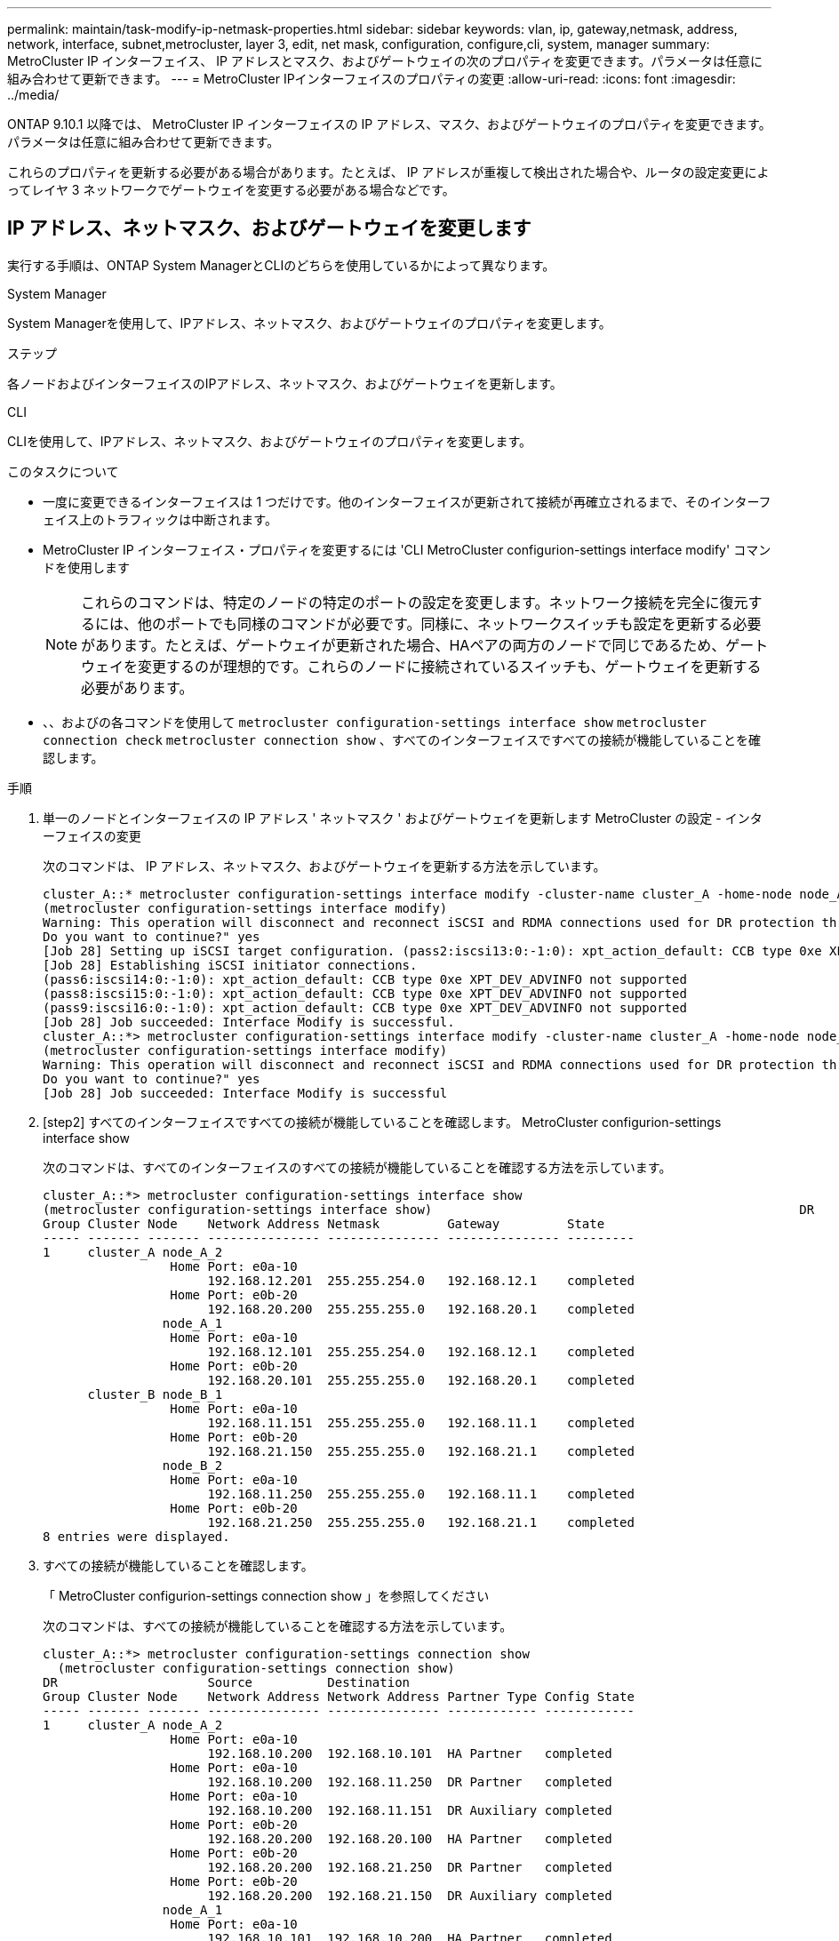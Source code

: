 ---
permalink: maintain/task-modify-ip-netmask-properties.html 
sidebar: sidebar 
keywords: vlan, ip, gateway,netmask, address, network, interface, subnet,metrocluster, layer 3, edit, net mask, configuration, configure,cli, system, manager 
summary: MetroCluster IP インターフェイス、 IP アドレスとマスク、およびゲートウェイの次のプロパティを変更できます。パラメータは任意に組み合わせて更新できます。 
---
= MetroCluster IPインターフェイスのプロパティの変更
:allow-uri-read: 
:icons: font
:imagesdir: ../media/


[role="lead"]
ONTAP 9.10.1 以降では、 MetroCluster IP インターフェイスの IP アドレス、マスク、およびゲートウェイのプロパティを変更できます。パラメータは任意に組み合わせて更新できます。

これらのプロパティを更新する必要がある場合があります。たとえば、 IP アドレスが重複して検出された場合や、ルータの設定変更によってレイヤ 3 ネットワークでゲートウェイを変更する必要がある場合などです。



== IP アドレス、ネットマスク、およびゲートウェイを変更します

実行する手順は、ONTAP System ManagerとCLIのどちらを使用しているかによって異なります。

[role="tabbed-block"]
====
.System Manager
--
System Managerを使用して、IPアドレス、ネットマスク、およびゲートウェイのプロパティを変更します。

.ステップ
各ノードおよびインターフェイスのIPアドレス、ネットマスク、およびゲートウェイを更新します。

--
.CLI
--
CLIを使用して、IPアドレス、ネットマスク、およびゲートウェイのプロパティを変更します。

.このタスクについて
* 一度に変更できるインターフェイスは 1 つだけです。他のインターフェイスが更新されて接続が再確立されるまで、そのインターフェイス上のトラフィックは中断されます。
* MetroCluster IP インターフェイス・プロパティを変更するには 'CLI MetroCluster configurion-settings interface modify' コマンドを使用します
+

NOTE: これらのコマンドは、特定のノードの特定のポートの設定を変更します。ネットワーク接続を完全に復元するには、他のポートでも同様のコマンドが必要です。同様に、ネットワークスイッチも設定を更新する必要があります。たとえば、ゲートウェイが更新された場合、HAペアの両方のノードで同じであるため、ゲートウェイを変更するのが理想的です。これらのノードに接続されているスイッチも、ゲートウェイを更新する必要があります。

* 、、およびの各コマンドを使用して `metrocluster configuration-settings interface show` `metrocluster connection check` `metrocluster connection show` 、すべてのインターフェイスですべての接続が機能していることを確認します。


.手順
. 単一のノードとインターフェイスの IP アドレス ' ネットマスク ' およびゲートウェイを更新します MetroCluster の設定 - インターフェイスの変更
+
次のコマンドは、 IP アドレス、ネットマスク、およびゲートウェイを更新する方法を示しています。

+
[listing]
----
cluster_A::* metrocluster configuration-settings interface modify -cluster-name cluster_A -home-node node_A_1 -home-port e0a-10 -address 192.168.12.101 -gateway 192.168.12.1 -netmask 255.255.254.0
(metrocluster configuration-settings interface modify)
Warning: This operation will disconnect and reconnect iSCSI and RDMA connections used for DR protection through port “e0a-10”. Partner nodes may need modifications for port “e0a-10” in order to completely establish network connectivity.
Do you want to continue?" yes
[Job 28] Setting up iSCSI target configuration. (pass2:iscsi13:0:-1:0): xpt_action_default: CCB type 0xe XPT_DEV_ADVINFO not supported
[Job 28] Establishing iSCSI initiator connections.
(pass6:iscsi14:0:-1:0): xpt_action_default: CCB type 0xe XPT_DEV_ADVINFO not supported
(pass8:iscsi15:0:-1:0): xpt_action_default: CCB type 0xe XPT_DEV_ADVINFO not supported
(pass9:iscsi16:0:-1:0): xpt_action_default: CCB type 0xe XPT_DEV_ADVINFO not supported
[Job 28] Job succeeded: Interface Modify is successful.
cluster_A::*> metrocluster configuration-settings interface modify -cluster-name cluster_A -home-node node_A_2 -home-port e0a-10 -address 192.168.12.201 -gateway 192.168.12.1 -netmask 255.255.254.0
(metrocluster configuration-settings interface modify)
Warning: This operation will disconnect and reconnect iSCSI and RDMA connections used for DR protection through port “e0a-10”. Partner nodes may need modifications for port “e0a-10” in order to completely establish network connectivity.
Do you want to continue?" yes
[Job 28] Job succeeded: Interface Modify is successful
----
. [step2] すべてのインターフェイスですべての接続が機能していることを確認します。 MetroCluster configurion-settings interface show
+
次のコマンドは、すべてのインターフェイスのすべての接続が機能していることを確認する方法を示しています。

+
[listing]
----
cluster_A::*> metrocluster configuration-settings interface show
(metrocluster configuration-settings interface show)                                                 DR              Config
Group Cluster Node    Network Address Netmask         Gateway         State
----- ------- ------- --------------- --------------- --------------- ---------
1     cluster_A node_A_2
                 Home Port: e0a-10
                      192.168.12.201  255.255.254.0   192.168.12.1    completed
                 Home Port: e0b-20
                      192.168.20.200  255.255.255.0   192.168.20.1    completed
                node_A_1
                 Home Port: e0a-10
                      192.168.12.101  255.255.254.0   192.168.12.1    completed
                 Home Port: e0b-20
                      192.168.20.101  255.255.255.0   192.168.20.1    completed
      cluster_B node_B_1
                 Home Port: e0a-10
                      192.168.11.151  255.255.255.0   192.168.11.1    completed
                 Home Port: e0b-20
                      192.168.21.150  255.255.255.0   192.168.21.1    completed
                node_B_2
                 Home Port: e0a-10
                      192.168.11.250  255.255.255.0   192.168.11.1    completed
                 Home Port: e0b-20
                      192.168.21.250  255.255.255.0   192.168.21.1    completed
8 entries were displayed.
----


. [[step3]]すべての接続が機能していることを確認します。
+
「 MetroCluster configurion-settings connection show 」を参照してください

+
次のコマンドは、すべての接続が機能していることを確認する方法を示しています。

+
[listing]
----
cluster_A::*> metrocluster configuration-settings connection show
  (metrocluster configuration-settings connection show)
DR                    Source          Destination
Group Cluster Node    Network Address Network Address Partner Type Config State
----- ------- ------- --------------- --------------- ------------ ------------
1     cluster_A node_A_2
                 Home Port: e0a-10
                      192.168.10.200  192.168.10.101  HA Partner   completed
                 Home Port: e0a-10
                      192.168.10.200  192.168.11.250  DR Partner   completed
                 Home Port: e0a-10
                      192.168.10.200  192.168.11.151  DR Auxiliary completed
                 Home Port: e0b-20
                      192.168.20.200  192.168.20.100  HA Partner   completed
                 Home Port: e0b-20
                      192.168.20.200  192.168.21.250  DR Partner   completed
                 Home Port: e0b-20
                      192.168.20.200  192.168.21.150  DR Auxiliary completed
                node_A_1
                 Home Port: e0a-10
                      192.168.10.101  192.168.10.200  HA Partner   completed
                 Home Port: e0a-10
                      192.168.10.101  192.168.11.151  DR Partner   completed
                 Home Port: e0a-10
                      192.168.10.101  192.168.11.250  DR Auxiliary completed
                 Home Port: e0b-20
                      192.168.20.100  192.168.20.200  HA Partner   completed
                 Home Port: e0b-20
                      192.168.20.100  192.168.21.150  DR Partner   completed
                 Home Port: e0b-20
                      192.168.20.100  192.168.21.250  DR Auxiliary completed
----


--
====